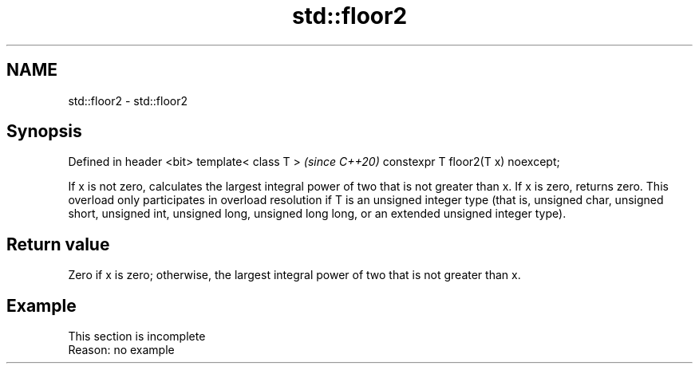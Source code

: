 .TH std::floor2 3 "2020.03.24" "http://cppreference.com" "C++ Standard Libary"
.SH NAME
std::floor2 \- std::floor2

.SH Synopsis

Defined in header <bit>
template< class T >                \fI(since C++20)\fP
constexpr T floor2(T x) noexcept;

If x is not zero, calculates the largest integral power of two that is not greater than x. If x is zero, returns zero.
This overload only participates in overload resolution if T is an unsigned integer type (that is, unsigned char, unsigned short, unsigned int, unsigned long, unsigned long long, or an extended unsigned integer type).

.SH Return value

Zero if x is zero; otherwise, the largest integral power of two that is not greater than x.

.SH Example


 This section is incomplete
 Reason: no example




